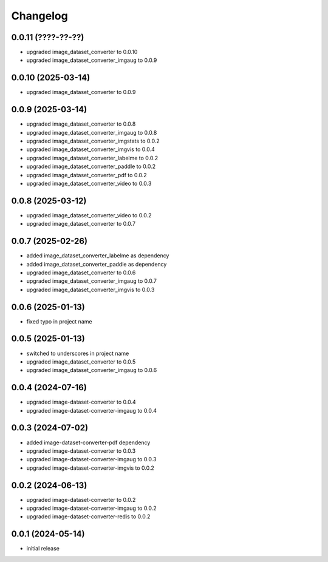 Changelog
=========

0.0.11 (????-??-??)
-------------------

- upgraded image_dataset_converter to 0.0.10
- upgraded image_dataset_converter_imgaug to 0.0.9


0.0.10 (2025-03-14)
-------------------

- upgraded image_dataset_converter to 0.0.9


0.0.9 (2025-03-14)
------------------

- upgraded image_dataset_converter to 0.0.8
- upgraded image_dataset_converter_imgaug to 0.0.8
- upgraded image_dataset_converter_imgstats to 0.0.2
- upgraded image_dataset_converter_imgvis to 0.0.4
- upgraded image_dataset_converter_labelme to 0.0.2
- upgraded image_dataset_converter_paddle to 0.0.2
- upgraded image_dataset_converter_pdf to 0.0.2
- upgraded image_dataset_converter_video to 0.0.3


0.0.8 (2025-03-12)
------------------

- upgraded image_dataset_converter_video to 0.0.2
- upgraded image_dataset_converter to 0.0.7


0.0.7 (2025-02-26)
------------------

- added image_dataset_converter_labelme as dependency
- added image_dataset_converter_paddle as dependency
- upgraded image_dataset_converter to 0.0.6
- upgraded image_dataset_converter_imgaug to 0.0.7
- upgraded image_dataset_converter_imgvis to 0.0.3


0.0.6 (2025-01-13)
------------------

- fixed typo in project name


0.0.5 (2025-01-13)
------------------

- switched to underscores in project name
- upgraded image_dataset_converter to 0.0.5
- upgraded image_dataset_converter_imgaug to 0.0.6


0.0.4 (2024-07-16)
------------------

- upgraded image-dataset-converter to 0.0.4
- upgraded image-dataset-converter-imgaug to 0.0.4


0.0.3 (2024-07-02)
------------------

- added image-dataset-converter-pdf dependency
- upgraded image-dataset-converter to 0.0.3
- upgraded image-dataset-converter-imgaug to 0.0.3
- upgraded image-dataset-converter-imgvis to 0.0.2


0.0.2 (2024-06-13)
------------------

- upgraded image-dataset-converter to 0.0.2
- upgraded image-dataset-converter-imgaug to 0.0.2
- upgraded image-dataset-converter-redis to 0.0.2


0.0.1 (2024-05-14)
------------------

- initial release

